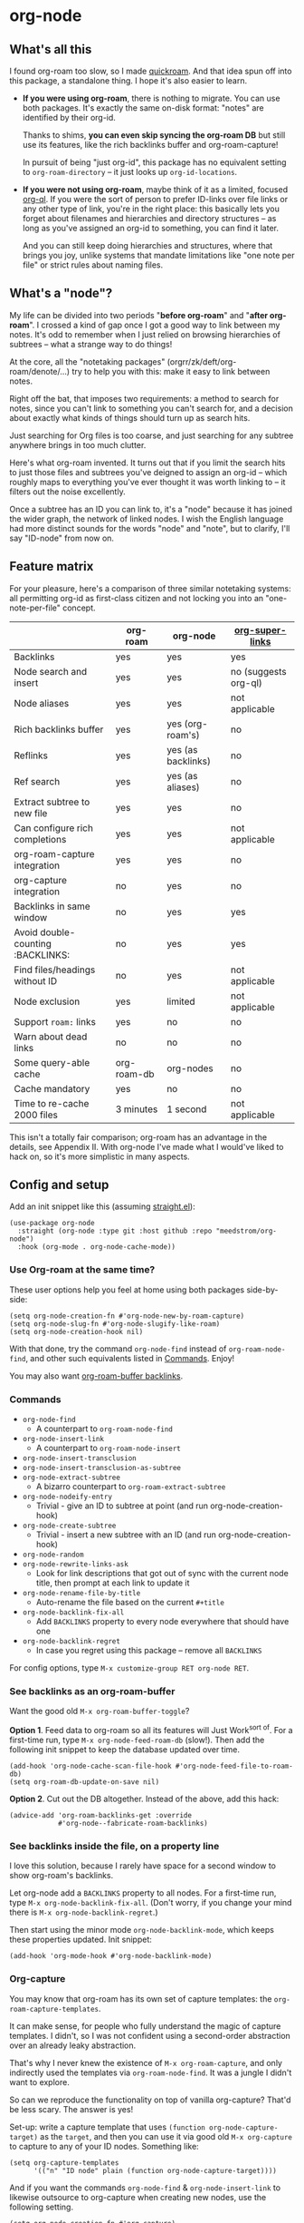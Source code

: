 * org-node
** What's all this

I found org-roam too slow, so I made [[https://github.com/meedstrom/quickroam][quickroam]].  And that idea spun off into this package, a standalone thing.  I hope it's also easier to learn.

- *If you were using org-roam*, there is nothing to migrate.  You can use both packages.  It's exactly the same on-disk format: "notes" are identified by their org-id.

  Thanks to shims, *you can even skip syncing the org-roam DB* but still use its features, like the rich backlinks buffer and org-roam-capture!

  In pursuit of being "just org-id", this package has no equivalent setting to =org-roam-directory= -- it just looks up =org-id-locations=.

- *If you were not using org-roam*, maybe think of it as a limited, focused [[https://github.com/alphapapa/org-ql][org-ql]].  If you were the sort of person to prefer ID-links over file links or any other type of link, you're in the right place: this basically lets you forget about filenames and hierarchies and directory structures -- as long as you've assigned an org-id to something, you can find it later.

  And you can still keep doing hierarchies and structures, where that brings you joy, unlike systems that mandate limitations like "one note per file" or strict rules about naming files.

** What's a "node"?

My life can be divided into two periods "*before org-roam*" and "*after org-roam*".  I crossed a kind of gap once I got a good way to link between my notes.  It's odd to remember when I just relied on browsing hierarchies of subtrees -- what a strange way to do things!

At the core, all the "notetaking packages" (orgrr/zk/deft/org-roam/denote/...) try to help you with this: make it easy to link between notes.

Right off the bat, that imposes two requirements: a method to search for notes, since you can't link to something you can't search for, and a decision about exactly what kinds of things should turn up as search hits.

Just searching for Org files is too coarse, and just searching for any subtree anywhere brings in too much clutter.

Here's what org-roam invented.  It turns out that if you limit the search hits to just those files and subtrees you've deigned to assign an org-id -- which roughly maps to everything you've ever thought it was worth linking to -- it filters out the noise excellently.

Once a subtree has an ID you can link to, it's a "node" because it has joined the wider graph, the network of linked nodes.  I wish the English language had more distinct sounds for the words "node" and "note", but to clarify, I'll say "ID-node" from now on.

** Feature matrix

For your pleasure, here's a comparison of three similar notetaking systems: all permitting org-id as first-class citizen and not locking you into an "one-note-per-file" concept.

|                                   | org-roam    | org-node           | [[https://github.com/toshism/org-super-links][org-super-links]]      |
|-----------------------------------+-------------+--------------------+----------------------|
| Backlinks                         | yes         | yes                | yes                  |
| Node search and insert            | yes         | yes                | no (suggests org-ql) |
| Node aliases                      | yes         | yes                | not applicable       |
| Rich backlinks buffer             | yes         | yes (org-roam's)   | no                   |
| Reflinks                          | yes         | yes (as backlinks) | no                   |
| Ref search                        | yes         | yes (as aliases)   | no                   |
| Extract subtree to new file       | yes         | yes                | no                   |
| Can configure rich completions    | yes         | yes                | not applicable       |
| org-roam-capture integration      | yes         | yes                | no                   |
| org-capture integration           | no          | yes                | no                   |
| Backlinks in same window          | no          | yes                | yes                  |
| Avoid double-counting :BACKLINKS: | no          | yes                | yes                  |
| Find files/headings without ID    | no          | yes                | not applicable       |
| Node exclusion                    | yes         | limited            | not applicable       |
| Support =roam:= links               | yes         | no                 | no                   |
| Warn about dead links             | no          | no                 | no                   |
| Some query-able cache             | org-roam-db | org-nodes          | no                   |
|-----------------------------------+-------------+--------------------+----------------------|
| Cache mandatory                   | yes         | no                 | no                   |
| Time to re-cache 2000 files       | 3 minutes   | 1 second           | not applicable       |

This isn't a totally fair comparison; org-roam has an advantage in the details, see Appendix II.  With org-node I've made what I would've liked to hack on, so it's more simplistic in many aspects.

** Config and setup

Add an init snippet like this (assuming [[https://github.com/radian-software/straight.el][straight.el]]):

#+begin_src elisp
(use-package org-node
  :straight (org-node :type git :host github :repo "meedstrom/org-node")
  :hook (org-mode . org-node-cache-mode))
#+end_src

*** Use Org-roam at the same time?

These user options help you feel at home using both packages side-by-side:

#+begin_src elisp
(setq org-node-creation-fn #'org-node-new-by-roam-capture)
(setq org-node-slug-fn #'org-node-slugify-like-roam)
(setq org-node-creation-hook nil)
#+end_src

With that done, try the command =org-node-find= instead of =org-roam-node-find=, and other such equivalents listed in [[https://github.com/meedstrom/org-node?tab=readme-ov-file#commands][Commands]]. Enjoy!

You may also want [[https://github.com/meedstrom/org-node?tab=readme-ov-file#1-see-backlinks-in-the-org-roam-buffer-window][org-roam-buffer backlinks]].

*** Commands

- =org-node-find=
  - A counterpart to =org-roam-node-find=
- =org-node-insert-link=
  - A counterpart to =org-roam-node-insert=
- =org-node-insert-transclusion=
- =org-node-insert-transclusion-as-subtree=
- =org-node-extract-subtree=
  - A bizarro counterpart to =org-roam-extract-subtree=
- =org-node-nodeify-entry=
  - Trivial - give an ID to subtree at point (and run org-node-creation-hook)
- =org-node-create-subtree=
  - Trivial - insert a new subtree with an ID (and run org-node-creation-hook)
- =org-node-random=
- =org-node-rewrite-links-ask=
  - Look for link descriptions that got out of sync with the current node title, then prompt at each link to update it
- =org-node-rename-file-by-title=
  - Auto-rename the file based on the current =#+title=
- =org-node-backlink-fix-all=
  - Add =BACKLINKS= property to every node everywhere that should have one
- =org-node-backlink-regret=
  - In case you regret using this package -- remove all =BACKLINKS=

For config options, type =M-x customize-group RET org-node RET=.

*** See backlinks as an org-roam-buffer

Want the good old =M-x org-roam-buffer-toggle=?

*Option 1*.  Feed data to org-roam so all its features will Just Work^{sort of}.  For a first-time run, type =M-x org-node-feed-roam-db= (slow!).  Then add the following init snippet to keep the database updated over time.

#+begin_src elisp
(add-hook 'org-node-cache-scan-file-hook #'org-node-feed-file-to-roam-db)
(setq org-roam-db-update-on-save nil)
#+end_src

*Option 2*.  Cut out the DB altogether.  Instead of the above, add this hack:

#+begin_src elisp
(advice-add 'org-roam-backlinks-get :override
            #'org-node--fabricate-roam-backlinks)
#+end_src

*** See backlinks inside the file, on a property line

I love this solution, because I rarely have space for a second window to show org-roam's backlinks.

Let org-node add a =BACKLINKS= property to all nodes.  For a first-time run, type =M-x org-node-backlink-fix-all=.  (Don't worry, if you change your mind there is =M-x org-node-backlink-regret=.)

Then start using the minor mode =org-node-backlink-mode=, which keeps these properties updated.  Init snippet:

#+begin_src elisp
(add-hook 'org-mode-hook #'org-node-backlink-mode)
#+end_src

*** Org-capture

You may know that org-roam has its own set of capture templates: the =org-roam-capture-templates=.

It can make sense, for people who fully understand the magic of capture templates.  I didn't, so I was not confident using a second-order abstraction over an already leaky abstraction.

That's why I never knew the existence of =M-x org-roam-capture=, and only indirectly used the templates via =org-roam-node-find=.  It was a jungle I didn't want to explore.

So can we reproduce the functionality on top of vanilla org-capture?  That'd be less scary.  The answer is yes!

Set-up: write a capture template that uses =(function org-node-capture-target)= as the =target=, and then you can use it via good old =M-x org-capture= to capture to any of your ID nodes.  Something like:

#+begin_src elisp
(setq org-capture-templates
      '(("n" "ID node" plain (function org-node-capture-target))))
#+end_src

And if you want the commands =org-node-find= & =org-node-insert-link= to likewise outsource to org-capture when creating new nodes, use the following setting.

#+begin_src elisp
(setq org-node-creation-fn #'org-capture)
#+end_src

*** Rich completions

How to see the headings' full outline paths while searching for nodes:

#+begin_src elisp
(setq org-node-format-candidate-fn
      (defun my-format-with-olp (node title)
        "Prepend subtree completions with the outline path."
        (if-let ((olp (org-node-olp node)))
            (concat (string-join olp " > ") " > " title)
          title)))
#+end_src

*** Limitations
**** Excluding nodes
The =org-node-filter-fn= works well for ignoring TODO items that happen to have an ID, and ignoring org-drill items and that sort of thing, but beyond that, it has limited utility because unlike org-roam, *child ID nodes of an excluded node are not excluded!*

So let's say you have a big archive file, fulla IDs, and you want to exclude all of it.  Putting a =:ROAM_EXCLUDE: t= at the top won't do it.  As it stands, what I'd suggest is unfortunately, look at the file name.

The point of org-id is to avoid dependence on filenames, but it's often pragmatic to let up on purism just a bit :-) It works well for me to filter out any file or directory that happens to contain "archive" in the name:

#+begin_src elisp
(setq org-node-filter-fn
      (lambda (node)
        (and (not (org-node-todo node))
             (not (member "drill" (org-node-tags node)))
             (not (assoc "ROAM_EXCLUDE" (org-node-properties node))
             (not (string-search "archive" (org-node-file-path node))))))
#+end_src

**** org-id

In lieu of a convenient =org-roam-update-org-id-locations=, see [[https://github.com/meedstrom/org-node?tab=readme-ov-file#appendix-iii-taking-ownership-of-org-id][Appendix III]] for how to defeat org-id's idiosyncrasies, ensuring org-node knows about all the relevant ID locations.

** Appendix I: Rosetta stone

API comparison between org-roam and org-node.

| Action                          | org-roam                        | org-node                                                                            |
|---------------------------------+---------------------------------+-------------------------------------------------------------------------------------|
| Get ID at point                 | =(org-roam-id-at-point)=          | =(org-id-get nil nil nil t)=                                                          |
| Get node at point               | =(org-roam-node-at-point)=        | =(gethash (org-id-get nil nil nil t) org-nodes)=                                      |
| Get list of files               | =(org-roam-list-files)=           | =(seq-uniq (hash-table-values org-id-locations))=                                     |
| Prompt user to pick a node      | =(org-roam-node-read)=            | =(gethash (completing-read "Node: " org-node-collection) org-node-collection)=        |
| Get backlink objects            | =(org-roam-backlinks-get NODE)=   | =(gethash (org-node id NODE) org-node--links-table)=                                  |
| Get reflink objects             | =(org-roam-reflinks-get NODE)=    | =(gethash (org-node id NODE) org-node--reflinks-table)=                               |
| Get title                       | =(org-roam-node-title NODE)=      | =(org-node-title NODE)=                                                               |
| Get title of file where NODE is | =(org-roam-node-file-title NODE)= | =(org-node-file-title NODE)=                                                          |
| Get ID                          | =(org-roam-node-id NODE)=         | =(org-node-id NODE)=                                                                  |
| Get filename                    | =(org-roam-node-file NODE)=       | =(org-node-file-path NODE)=                                                           |
| Get tags                        | =(org-roam-node-tags NODE)=       | =(org-node-tags NODE)=, no inherited tags                                             |
| Get outline level               | =(org-roam-node-level NODE)=      | =(org-node-level NODE)=,                                                              |
| Get char position               | =(org-roam-node-point NODE)=      | =(org-node-pos NODE)=                                                                 |
| Get properties                  | =(org-roam-node-properties NODE)= | =(org-node-properties NODE)=, no inherited properties                                 |
| Get subtree TODO state          | =(org-roam-node-todo NODE)=       | =(org-node-todo NODE)=, only that match global =org-todo-keywords=                      |
| Get subtree SCHEDULED           | =(org-roam-node-scheduled NODE)=  | =(org-node-scheduled NODE)=                                                           |
| Get subtree DEADLINE            | =(org-roam-node-deadline NODE)=   | =(org-node-deadline NODE)=                                                            |
| Get outline-path                | =(org-roam-node-olp NODE)=        | =(org-node-olp NODE)=                                                                 |
| Get =ROAM_REFS=                   | =(org-roam-node-refs NODE)=       | =(org-node-refs NODE)=                                                                |
| Get =ROAM_ALIASES=                | =(org-roam-node-aliases NODE)=    | =(org-node-aliases NODE)=                                                             |
| Get =ROAM_EXCLUDE=                |                                 | =(assoc "ROAM_EXCLUDE" (org-node-properties NODE))=, doesn't inherit parent excludes! |
| Get whether this is a subtree   |                                 | =(org-node-is-subtree NODE)=                                                          |
| Get subtree heading sans TODO   | =(org-roam-node-title NODE)=      | =(org-node--visit-get-true-heading NODE)=                                             |
| Get subtree priority            | =(org-roam-node-priority NODE)=   |                                                                                     |
| Ensure fresh data               | =(org-roam-db-sync)=              | =(org-node-cache-ensure-fresh)=                                                       |

** Appendix II: Pros of org-roam

1. It is the most general toolkit.  Take a function like =org-roam-id-at-point=.  Why does it exist, when you could use =(org-id-get nil nil nil t)=?  Well, the org-roam version ignores those ancestor headings that have an ID but have been marked not to count as "Roam nodes", so it travels further up the tree until it finds one that is indeed "a Roam node".

   - This brings good to some users.  Complexity is not the enemy.  It's just a bit of a YAML vs TOML situation.  Or lsp-mode vs eglot.  I prefer to try to be "closer to the metal", use vanilla =org-capture= instead of =org-roam-capture=, look up vanilla =org-id-locations= instead of =org-roam-directory= etc.  Not have so many wrappers.

2. Take the variable =org-roam-mode-sections=.  Under any ordinary Emacs Lisp package, this would just be a list of functions.  But in fact, you can add to it a cons cell of a function plus the arguments to pass to it.  I like programmability, but this is ... oriented towards people who aren't programmers, I think.

   - It does make the org-roam source code a slower read.  You scratch your head and ask "Why is it made that way?"  Then you see, and you say "Ah, but /I/ don't need that!"  Well, maybe someone does.

3. Take the variable =org-roam-node-display-templates=.  At least, others may consider this a pro, but for my tastes no.  I try to let people customize with little lambdas and provide examples of how they'd get some result or other.  This instead has the dream UI where you can just set the variable to a string "${olp} ${tags} ${title}" or some such and be done with it.  Problem is it's a new mini-DSL (domain-specific language), and when you learn it you miss out on an elisp lesson.  Convenient for beginners but also /keeps/ them beginners.

** Appendix III: Taking ownership of org-id

Let's say most of your Org files sit in a folder =/home/kept/notes/= but some others are outside, scattered here and there, plus you'd like to try not depending on the handy =org-roam-update-org-id-locations=.

The challenges with org-id:

1. The classic way to tell it where to look for IDs is adding the directories to =org-agenda-files=.
   - Unfortunately with thousands of files, this slows down the agenda something extreme.  Not an option.
2. An alternative way is to populate =org-id-extra-files= or =org-agenda-text-search-extra-files=.
   - See snippet A, but unfortunately with thousands of files this slows down =M-x customize-group= for org-id or org-agenda something extreme.
   - Sounds like org-id could use a patch... I'll email someone about it...eventually
3. To sidestep the small problem with #2, you could trust in org-id to keep itself updated, because it does that every time your Emacs creates or sees an ID.  You regenerate org-id-locations /once/ (or well, once every time you wipe .emacs.d).  See snippets B or C.
4. org-id complains about duplicate IDs because it's also looking in e.g. the versioned backups generated by Logseq
   - So, you need some sort of exclusion ruleset.
     - For an elisp-only way, see snippets A or B.
     - A /natural/ way is to obey =.ignore= or =.gitignore=, if you already keep such files.  I've found no elisp gitignore parser, but see snippet C for a way to use ripgrep's builtin parser.
   - Why org-roam didn't give you this problem?  It has actually been suppressing org-id errors!
5. If your Emacs quits unexpectedly, it can *forget many ID locations!*  To ensure it remembers, either use a hook like
   : (add-hook 'after-save-hook
   :  (defun my-save-id-soon ()
   :    (run-with-idle-timer 10 t #'org-id-locations-save)))
   or enable =eager-state-preempt-kill-emacs-hook-mode= from [[https://github.com/meedstrom/eager-state][eager-state]].

Snippet A
#+begin_src elisp
;; Populate `org-id-extra-files'
(dolist (file (--mapcat (directory-files-recursively it "\\.org$")
                        '(;; Example values
                          "/home/kept/notes/"
                          "/home/kept/project1/"
                          "/home/kept/project2/")))
  (when (and (not (string-search "/logseq/bak/" file))
             (not (string-search "/logseq/version-files/" file)))
    (push file org-id-extra-files)))

;; Eval to regen the `org-id-locations-file' - NOT needed each init
(org-id-update-id-locations)
#+end_src

Snippet B
#+begin_src elisp
(unless (and (file-exists-p org-id-locations-file)
             (org-id-locations-load)
             (not (hash-table-empty-p org-id-locations)))
  ;; Tell org-id without setting `org-id-extra-files'
  (org-id-update-id-locations
   (--filter (and (not (string-search "/logseq/bak/" it))
                  (not (string-search "/logseq/version-files/" it)))
             (--mapcat (directory-files-recursively it "\\.org$")
                       '(;; Example values
                         "/home/kept/notes/"
                         "/home/kept/project1/"
                         "/home/kept/project2/")))))
#+end_src

Snippet C
#+begin_src elisp
(unless (and (file-exists-p org-id-locations-file)
             (org-id-locations-load)
             (not (hash-table-empty-p org-id-locations)))
  (dolist (default-directory '(;; Example values
                               "/home/kept/notes/"
                               "/home/kept/project1/"
                               "/home/kept/project2/"))
    ;; Borrow ripgrep's ability to obey .ignore/.gitignore
    (org-id-update-id-locations
     (split-string (shell-command-to-string "rg -ilt org :ID:") "\n" t))))
#+end_src


Bonus snippet: full reset

#+begin_src elisp
;; FOR TESTING: wipe all records
;; You ONLY need to wipe if it won't shut up about duplicates!
(progn (delete-file org-id-locations-file)
       (setq org-id-locations nil)
       (setq org-id--locations-checksum nil)
       (setq org-agenda-text-search-extra-files nil)
       (setq org-id-files nil)
       (setq org-id-extra-files nil))
#+end_src


* Question for you

I want to try to merge =:ROAM_REFS:= with the =:ID:= field.  I.e. let you paste URLs (or any other text string) directly on the ID field, because that's all =ROAM_REFS= are, and such a design would make it self-evident.

I think there must be many people today who remain unsure what a roam ref is, because they have a backlog of 500 other Emacs/Org concepts to learn.

Plus, such a design would mean I can run the same code to collect backlinks as reflinks, as reflinks would just /be/ backlinks.

Maybe if that doesn't pan out, we could make an =ID_ALIASES= field, so it's at least cognate to =ROAM_ALIASES=.

Or =EXTRA_IDS=.  I think that may be best.

What do you think? Awesome? Terrible?
